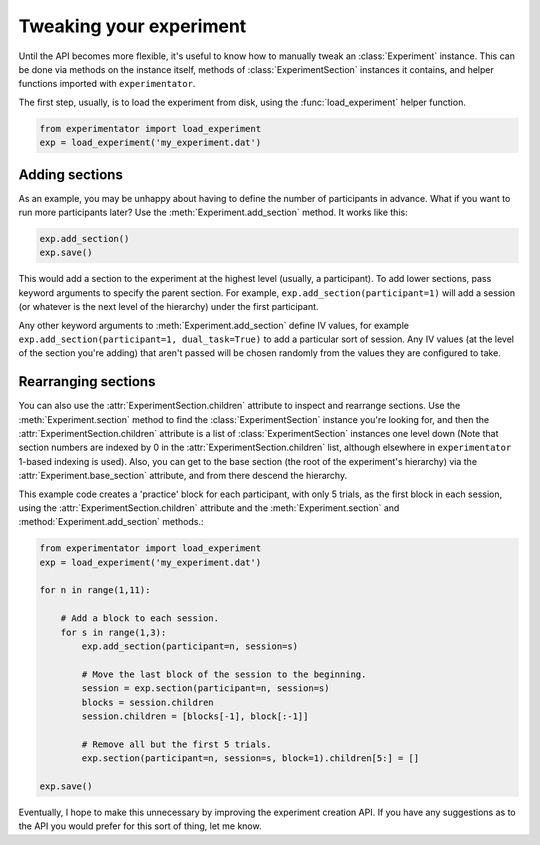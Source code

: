 .. _tweaking:

========================
Tweaking your experiment
========================

Until the API becomes more flexible, it's useful to know how to manually tweak an :class:`Experiment` instance. This can be done via methods on the instance itself, methods of :class:`ExperimentSection` instances it contains, and helper functions imported with ``experimentator``.

The first step, usually, is to load the experiment from disk, using the :func:`load_experiment` helper function.

.. code-block::

    from experimentator import load_experiment
    exp = load_experiment('my_experiment.dat')

Adding sections
===============

As an example, you may be unhappy about having to define the number of participants in advance. What if you want to run more participants later? Use the :meth:`Experiment.add_section` method. It works like this:

.. code-block::

    exp.add_section()
    exp.save()

This would add a section to the experiment at the highest level (usually, a participant). To add lower sections, pass keyword arguments to specify the parent section. For example, ``exp.add_section(participant=1)`` will add a session (or whatever is the next level of the hierarchy) under the first participant.

Any other keyword arguments to :meth:`Experiment.add_section` define IV values, for example ``exp.add_section(participant=1, dual_task=True)`` to add a particular sort of session. Any IV values (at the level of the section you're adding) that aren't passed will be chosen randomly from the values they are configured to take.

Rearranging sections
====================

You can also use the :attr:`ExperimentSection.children` attribute to inspect and rearrange sections. Use the :meth:`Experiment.section` method to find the :class:`ExperimentSection` instance you're looking for, and then the :attr:`ExperimentSection.children` attribute is a list of :class:`ExperimentSection` instances one level down (Note that section numbers are indexed by 0 in the :attr:`ExperimentSection.children` list, although elsewhere in ``experimentator`` 1-based indexing is used). Also, you can get to the base section (the root of the experiment's hierarchy) via the :attr:`Experiment.base_section` attribute, and from there descend the hierarchy.

This example code creates a 'practice' block for each participant, with only 5 trials, as the first block in each session, using the :attr:`ExperimentSection.children` attribute and the :meth:`Experiment.section` and :method:`Experiment.add_section` methods.:

.. code-block::

    from experimentator import load_experiment
    exp = load_experiment('my_experiment.dat')

    for n in range(1,11):

        # Add a block to each session.
        for s in range(1,3):
            exp.add_section(participant=n, session=s)

            # Move the last block of the session to the beginning.
            session = exp.section(participant=n, session=s)
            blocks = session.children
            session.children = [blocks[-1], block[:-1]]

            # Remove all but the first 5 trials.
            exp.section(participant=n, session=s, block=1).children[5:] = []

    exp.save()

Eventually, I hope to make this unnecessary by improving the experiment creation API. If you have any suggestions as to the API you would prefer for this sort of thing, let me know.

